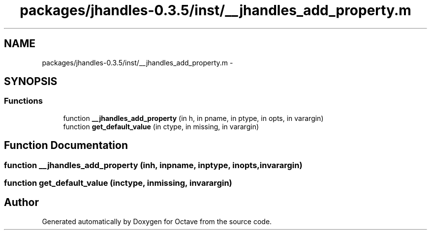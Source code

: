 .TH "packages/jhandles-0.3.5/inst/__jhandles_add_property.m" 3 "Tue Nov 27 2012" "Version 3.2" "Octave" \" -*- nroff -*-
.ad l
.nh
.SH NAME
packages/jhandles-0.3.5/inst/__jhandles_add_property.m \- 
.SH SYNOPSIS
.br
.PP
.SS "Functions"

.in +1c
.ti -1c
.RI "function \fB__jhandles_add_property\fP (in h, in pname, in ptype, in opts, in varargin)"
.br
.ti -1c
.RI "function \fBget_default_value\fP (in ctype, in missing, in varargin)"
.br
.in -1c
.SH "Function Documentation"
.PP 
.SS "function \fB__jhandles_add_property\fP (inh, inpname, inptype, inopts, invarargin)"
.SS "function \fBget_default_value\fP (inctype, inmissing, invarargin)"
.SH "Author"
.PP 
Generated automatically by Doxygen for Octave from the source code\&.
